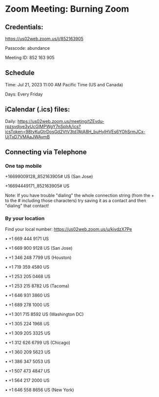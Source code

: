 * Zoom Meeting: Burning Zoom

** Credentials:

https://us02web.zoom.us/j/852163905

Passcode: abundance

Meeting ID: 852 163 905

** Schedule

Time: Jul 21, 2023 11:00 AM Pacific Time (US and Canada)

Days: Every Friday

** iCalendar (.ics) files:

Daily: https://us02web.zoom.us/meeting/tZEvdu-rpzsvdjye3yUcGlMPWgY7nSpIrA/ics?icsToken=98tyKuGtrDosGd2VtV3td7AtA8H_buHylHVEs6YOhSrmJCx-UjTxD7VMAaJWAvmB

** Connecting via Telephone

*** One tap mobile

+16699009128,,852163905# US (San Jose)

+16694449171,,852163905# US

Note: If you have trouble "dialing" the whole connection string (from the + to
the # including those characters) try saving it as a contact and then "dialing"
that contact!

*** By your location

Find your local number: https://us02web.zoom.us/u/kivdzX7Pe

• +1 669 444 9171 US

• +1 669 900 9128 US (San Jose)

• +1 346 248 7799 US (Houston)

• +1 719 359 4580 US

• +1 253 205 0468 US

• +1 253 215 8782 US (Tacoma)

• +1 646 931 3860 US

• +1 689 278 1000 US

• +1 301 715 8592 US (Washington DC)

• +1 305 224 1968 US

• +1 309 205 3325 US

• +1 312 626 6799 US (Chicago)

• +1 360 209 5623 US

• +1 386 347 5053 US

• +1 507 473 4847 US

• +1 564 217 2000 US

• +1 646 558 8656 US (New York)
